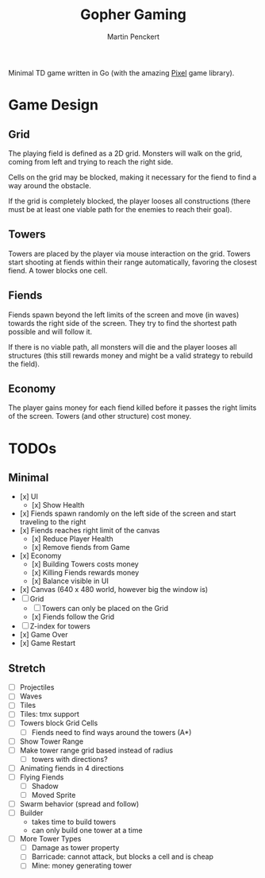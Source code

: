 #+TITLE: Gopher Gaming
#+AUTHOR: Martin Penckert

Minimal TD game written in Go (with the amazing [[https://github.com/faiface/pixel][Pixel]] game library).

* Game Design

** Grid

The playing field is defined as a 2D grid. Monsters will walk on the
grid, coming from left and trying to reach the right side.

Cells on the grid may be blocked, making it necessary for the fiend to
find a way around the obstacle.

If the grid is completely blocked, the player looses all constructions
(there must be at least one viable path for the enemies to reach their
goal).

** Towers

Towers are placed by the player via mouse interaction on the
grid. Towers start shooting at fiends within their range
automatically, favoring the closest fiend. A tower blocks one cell.


** Fiends

Fiends spawn beyond the left limits of the screen and move (in waves)
towards the right side of the screen. They try to find the shortest
path possible and will follow it.

If there is no viable path, all monsters will die and the player
looses all structures (this still rewards money and might be a valid
strategy to rebuild the field).

** Economy

The player gains money for each fiend killed before it passes the right
limits of the screen. Towers (and other structure) cost money.


* TODOs

** Minimal

- [x] UI
  - [x] Show Health
- [x] Fiends spawn randomly on the left side of the screen and start
      traveling to the right
- [x] Fiends reaches right limit of the canvas
  - [x] Reduce Player Health
  - [x] Remove fiends from Game
- [x] Economy
  - [x] Building Towers costs money
  - [x] Killing Fiends rewards money
  - [x] Balance visible in UI
- [x] Canvas (640 x 480 world, however big the window is)
- [ ] Grid
  - [ ] Towers can only be placed on the Grid
  - [x] Fiends follow the Grid
- [ ] Z-index for towers
- [x] Game Over
- [x] Game Restart
  
** Stretch

- [ ] Projectiles
- [ ] Waves
- [ ] Tiles
- [ ] Tiles: tmx support
- [ ] Towers block Grid Cells
  - [ ] Fiends need to find ways around the towers (A*)
- [ ] Show Tower Range
- [ ] Make tower range grid based instead of radius
  - [ ] towers with directions? 
- [ ] Animating fiends in 4 directions
- [ ] Flying Fiends
  - [ ] Shadow
  - [ ] Moved Sprite
- [ ] Swarm behavior (spread and follow)
- [ ] Builder
  - takes time to build towers
  - can only build one tower at a time
- [ ] More Tower Types
  - [ ] Damage as tower property
  - [ ] Barricade: cannot attack, but blocks a cell and is cheap
  - [ ] Mine: money generating tower
